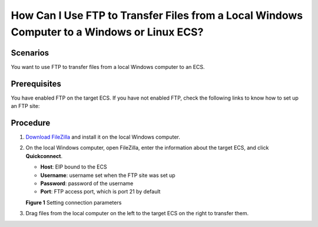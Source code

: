 How Can I Use FTP to Transfer Files from a Local Windows Computer to a Windows or Linux ECS?
============================================================================================

Scenarios
---------

You want to use FTP to transfer files from a local Windows computer to an ECS.

Prerequisites
-------------

You have enabled FTP on the target ECS. If you have not enabled FTP, check the following links to know how to set up an FTP site:

Procedure
---------

#. `Download FileZilla <https://filezilla-project.org/>`__ and install it on the local Windows computer.
#. On the local Windows computer, open FileZilla, enter the information about the target ECS, and click **Quickconnect**.

   -  **Host**: EIP bound to the ECS
   -  **Username**: username set when the FTP site was set up
   -  **Password**: password of the username
   -  **Port**: FTP access port, which is port 21 by default

   **Figure 1** Setting connection parameters
   |image1|
#. Drag files from the local computer on the left to the target ECS on the right to transfer them.


.. |image1| image:: /_static/images/en-us_image_0263806339.png
   :class: imgResize

